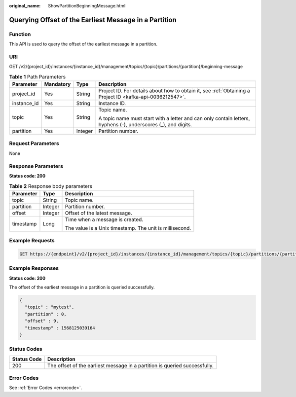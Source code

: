 :original_name: ShowPartitionBeginningMessage.html

.. _ShowPartitionBeginningMessage:

Querying Offset of the Earliest Message in a Partition
======================================================

Function
--------

This API is used to query the offset of the earliest message in a partition.

URI
---

GET /v2/{project_id}/instances/{instance_id}/management/topics/{topic}/partitions/{partition}/beginning-message

.. table:: **Table 1** Path Parameters

   +-----------------+-----------------+-----------------+---------------------------------------------------------------------------------------------------------------+
   | Parameter       | Mandatory       | Type            | Description                                                                                                   |
   +=================+=================+=================+===============================================================================================================+
   | project_id      | Yes             | String          | Project ID. For details about how to obtain it, see :ref:`Obtaining a Project ID <kafka-api-0036212547>`.     |
   +-----------------+-----------------+-----------------+---------------------------------------------------------------------------------------------------------------+
   | instance_id     | Yes             | String          | Instance ID.                                                                                                  |
   +-----------------+-----------------+-----------------+---------------------------------------------------------------------------------------------------------------+
   | topic           | Yes             | String          | Topic name.                                                                                                   |
   |                 |                 |                 |                                                                                                               |
   |                 |                 |                 | A topic name must start with a letter and can only contain letters, hyphens (-), underscores (_), and digits. |
   +-----------------+-----------------+-----------------+---------------------------------------------------------------------------------------------------------------+
   | partition       | Yes             | Integer         | Partition number.                                                                                             |
   +-----------------+-----------------+-----------------+---------------------------------------------------------------------------------------------------------------+

Request Parameters
------------------

None

Response Parameters
-------------------

**Status code: 200**

.. table:: **Table 2** Response body parameters

   +-----------------------+-----------------------+---------------------------------------------------------+
   | Parameter             | Type                  | Description                                             |
   +=======================+=======================+=========================================================+
   | topic                 | String                | Topic name.                                             |
   +-----------------------+-----------------------+---------------------------------------------------------+
   | partition             | Integer               | Partition number.                                       |
   +-----------------------+-----------------------+---------------------------------------------------------+
   | offset                | Integer               | Offset of the latest message.                           |
   +-----------------------+-----------------------+---------------------------------------------------------+
   | timestamp             | Long                  | Time when a message is created.                         |
   |                       |                       |                                                         |
   |                       |                       | The value is a Unix timestamp. The unit is millisecond. |
   +-----------------------+-----------------------+---------------------------------------------------------+

Example Requests
----------------

.. code-block:: text

   GET https://{endpoint}/v2/{project_id}/instances/{instance_id}/management/topics/{topic}/partitions/{partition}/beginning-message

Example Responses
-----------------

**Status code: 200**

The offset of the earliest message in a partition is queried successfully.

.. code-block::

   {
     "topic" : "mytest",
     "partition" : 0,
     "offset" : 9,
     "timestamp" : 1568125039164
   }

Status Codes
------------

+-------------+----------------------------------------------------------------------------+
| Status Code | Description                                                                |
+=============+============================================================================+
| 200         | The offset of the earliest message in a partition is queried successfully. |
+-------------+----------------------------------------------------------------------------+

Error Codes
-----------

See :ref:`Error Codes <errorcode>`.
